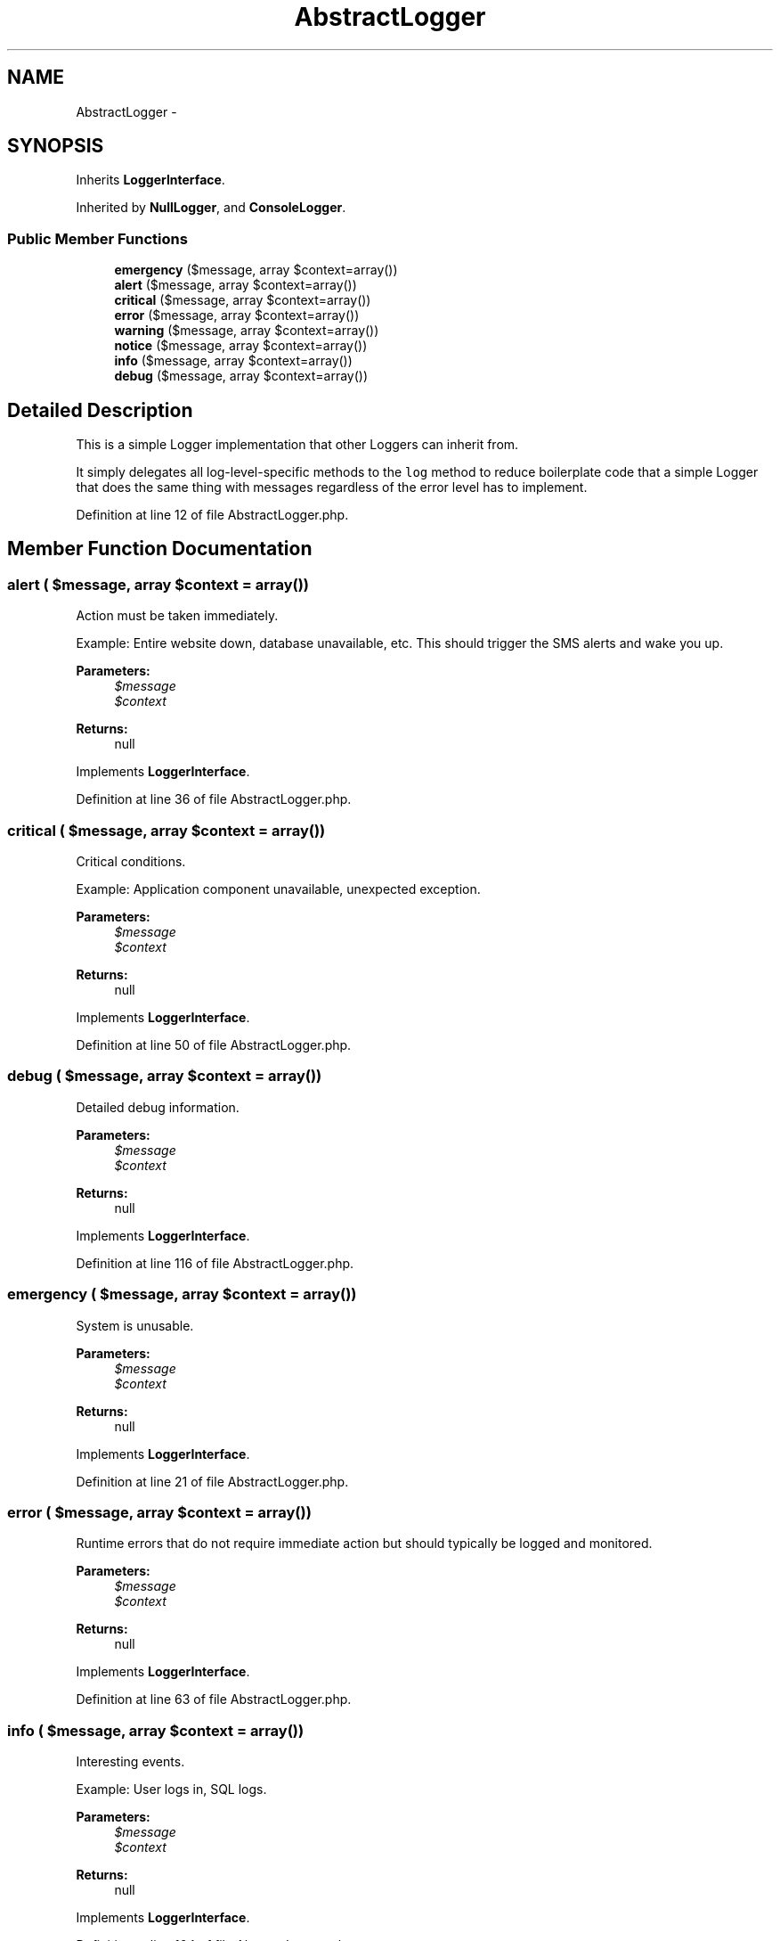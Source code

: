 .TH "AbstractLogger" 3 "Tue Apr 14 2015" "Version 1.0" "VirtualSCADA" \" -*- nroff -*-
.ad l
.nh
.SH NAME
AbstractLogger \- 
.SH SYNOPSIS
.br
.PP
.PP
Inherits \fBLoggerInterface\fP\&.
.PP
Inherited by \fBNullLogger\fP, and \fBConsoleLogger\fP\&.
.SS "Public Member Functions"

.in +1c
.ti -1c
.RI "\fBemergency\fP ($message, array $context=array())"
.br
.ti -1c
.RI "\fBalert\fP ($message, array $context=array())"
.br
.ti -1c
.RI "\fBcritical\fP ($message, array $context=array())"
.br
.ti -1c
.RI "\fBerror\fP ($message, array $context=array())"
.br
.ti -1c
.RI "\fBwarning\fP ($message, array $context=array())"
.br
.ti -1c
.RI "\fBnotice\fP ($message, array $context=array())"
.br
.ti -1c
.RI "\fBinfo\fP ($message, array $context=array())"
.br
.ti -1c
.RI "\fBdebug\fP ($message, array $context=array())"
.br
.in -1c
.SH "Detailed Description"
.PP 
This is a simple Logger implementation that other Loggers can inherit from\&.
.PP
It simply delegates all log-level-specific methods to the \fClog\fP method to reduce boilerplate code that a simple Logger that does the same thing with messages regardless of the error level has to implement\&. 
.PP
Definition at line 12 of file AbstractLogger\&.php\&.
.SH "Member Function Documentation"
.PP 
.SS "alert ( $message, array $context = \fCarray()\fP)"
Action must be taken immediately\&.
.PP
Example: Entire website down, database unavailable, etc\&. This should trigger the SMS alerts and wake you up\&.
.PP
\fBParameters:\fP
.RS 4
\fI$message\fP 
.br
\fI$context\fP 
.RE
.PP
\fBReturns:\fP
.RS 4
null 
.RE
.PP

.PP
Implements \fBLoggerInterface\fP\&.
.PP
Definition at line 36 of file AbstractLogger\&.php\&.
.SS "critical ( $message, array $context = \fCarray()\fP)"
Critical conditions\&.
.PP
Example: Application component unavailable, unexpected exception\&.
.PP
\fBParameters:\fP
.RS 4
\fI$message\fP 
.br
\fI$context\fP 
.RE
.PP
\fBReturns:\fP
.RS 4
null 
.RE
.PP

.PP
Implements \fBLoggerInterface\fP\&.
.PP
Definition at line 50 of file AbstractLogger\&.php\&.
.SS "debug ( $message, array $context = \fCarray()\fP)"
Detailed debug information\&.
.PP
\fBParameters:\fP
.RS 4
\fI$message\fP 
.br
\fI$context\fP 
.RE
.PP
\fBReturns:\fP
.RS 4
null 
.RE
.PP

.PP
Implements \fBLoggerInterface\fP\&.
.PP
Definition at line 116 of file AbstractLogger\&.php\&.
.SS "emergency ( $message, array $context = \fCarray()\fP)"
System is unusable\&.
.PP
\fBParameters:\fP
.RS 4
\fI$message\fP 
.br
\fI$context\fP 
.RE
.PP
\fBReturns:\fP
.RS 4
null 
.RE
.PP

.PP
Implements \fBLoggerInterface\fP\&.
.PP
Definition at line 21 of file AbstractLogger\&.php\&.
.SS "error ( $message, array $context = \fCarray()\fP)"
Runtime errors that do not require immediate action but should typically be logged and monitored\&.
.PP
\fBParameters:\fP
.RS 4
\fI$message\fP 
.br
\fI$context\fP 
.RE
.PP
\fBReturns:\fP
.RS 4
null 
.RE
.PP

.PP
Implements \fBLoggerInterface\fP\&.
.PP
Definition at line 63 of file AbstractLogger\&.php\&.
.SS "info ( $message, array $context = \fCarray()\fP)"
Interesting events\&.
.PP
Example: User logs in, SQL logs\&.
.PP
\fBParameters:\fP
.RS 4
\fI$message\fP 
.br
\fI$context\fP 
.RE
.PP
\fBReturns:\fP
.RS 4
null 
.RE
.PP

.PP
Implements \fBLoggerInterface\fP\&.
.PP
Definition at line 104 of file AbstractLogger\&.php\&.
.SS "notice ( $message, array $context = \fCarray()\fP)"
Normal but significant events\&.
.PP
\fBParameters:\fP
.RS 4
\fI$message\fP 
.br
\fI$context\fP 
.RE
.PP
\fBReturns:\fP
.RS 4
null 
.RE
.PP

.PP
Implements \fBLoggerInterface\fP\&.
.PP
Definition at line 90 of file AbstractLogger\&.php\&.
.SS "warning ( $message, array $context = \fCarray()\fP)"
Exceptional occurrences that are not errors\&.
.PP
Example: Use of deprecated APIs, poor use of an API, undesirable things that are not necessarily wrong\&.
.PP
\fBParameters:\fP
.RS 4
\fI$message\fP 
.br
\fI$context\fP 
.RE
.PP
\fBReturns:\fP
.RS 4
null 
.RE
.PP

.PP
Implements \fBLoggerInterface\fP\&.
.PP
Definition at line 78 of file AbstractLogger\&.php\&.

.SH "Author"
.PP 
Generated automatically by Doxygen for VirtualSCADA from the source code\&.
